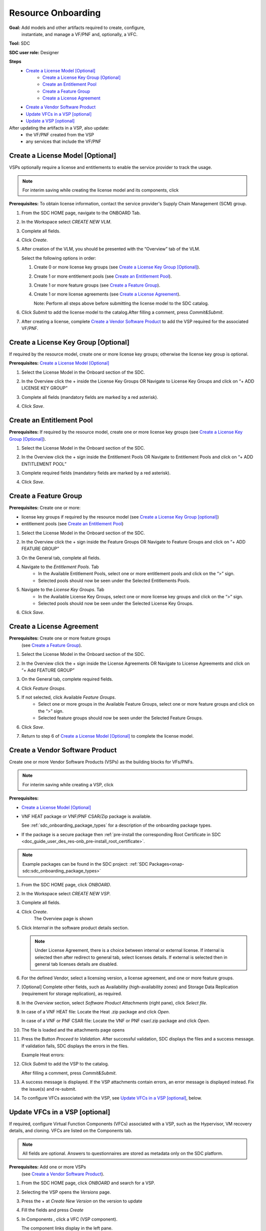 .. This work is licensed under a Creative Commons Attribution 4.0
.. International License. http://creativecommons.org/licenses/by/4.0
.. Copyright 2019 ONAP Contributors. All rights reserved.

.. _doc_guide_user_des_res-onb:

Resource Onboarding
===================
**Goal:** Add models and other artifacts required to create, configure,
          instantiate, and manage a VF/PNF and, optionally, a VFC.

**Tool:** SDC

**SDC user role:** Designer

|image0|

**Steps**
    * `Create a License Model [Optional]`_
        * `Create a License Key Group [Optional]`_
        * `Create an Entitlement Pool`_
        * `Create a Feature Group`_
        * `Create a License Agreement`_
    * `Create a Vendor Software Product`_
    * `Update VFCs in a VSP [optional]`_
    * `Update a VSP [optional]`_

After updating the artifacts in a VSP, also update:
    * the VF/PNF created from the VSP
    * any services that include the VF/PNF

|image1|

.. _doc_guide_user_des_res-onb_cre-lic:

Create a License Model [Optional]
---------------------------------

VSPs optionally require a license and entitlements to enable the service
provider to track the usage.

.. note::
   For interim saving while creating the license model and its components, click |image2|

**Prerequisites:** To obtain license information, contact the service
provider's Supply Chain Management (SCM) group.


#. From the SDC HOME page, navigate to the ONBOARD Tab.

   |image11|

#. In the Workspace select *CREATE NEW VLM*.

   |image12|

#. Complete all fields.
#. Click *Create*.
#. After creation of the VLM, you should be presented with the “Overview” tab of the VLM.

   |image13|

   Select the following options in order:

   #. Create 0 or more license key groups (see
      `Create a License Key Group [Optional]`_).
   #. Create 1 or more entitlement pools (see `Create an Entitlement Pool`_).
   #. Create 1 or more feature groups (see `Create a Feature Group`_).
   #. Create 1 or more license agreements (see `Create a License Agreement`_).

      Note: Perform all steps above before submitting the license model to
      the SDC catalog.

   |image14|

#. Click *Submit* to add the license model to the catalog.After filling a comment, press *Commit&Submit*.

   |image15|

#. After creating a license, complete `Create a Vendor Software Product`_ to
   add the VSP required for the associated VF/PNF.


Create a License Key Group [Optional]
-------------------------------------

If required by the resource model, create one or more license key groups;
otherwise the license key group is optional.

**Prerequisites:** `Create a License Model [Optional]`_

#. Select the License Model in the Onboard section of the SDC.
#. In the Overview click the + inside the License Key Groups OR Navigate to License Key Groups and click on “+ ADD LICENSE KEY GROUP”

   |image4|

#. Complete all fields (mandatory fields are marked by a red asterisk).
#. Click *Save*.

Create an Entitlement Pool
--------------------------

**Prerequisites:** If required by the resource model, create one or more
license key groups (see
`Create a License Key Group [Optional]`_).

#. Select the License Model in the Onboard section of the SDC.
#. In the Overview click the + sign inside the Entitlement Pools OR Navigate to Entitlement Pools and click on “+ ADD ENTITLEMENT POOL”

   |image5|

#. Complete required fields (mandatory fields are marked by a red asterisk).
#. Click *Save*.

Create a Feature Group
----------------------

**Prerequisites:** Create one or more:

* license key groups if required by the resource model
  (see `Create a License Key Group [optional]`_)
* entitlement pools (see `Create an Entitlement Pool`_)

#. Select the License Model in the Onboard section of the SDC.
#. In the Overview click the + sign inside the Feature Groups OR Navigate to Feature Groups and click on “+ ADD FEATURE GROUP”

   |image6|

#. On the General tab, complete all fields.
#. Navigate to the *Entitlement Pools*. Tab
    * In the Available Entitlement Pools, select one or more entitlement pools and click on the “>” sign.
    * Selected pools should now be seen under the Selected Entitlements Pools.
#. Navigate to the *License Key Groups*. Tab
    * In the Available License Key Groups, select one or more license key groups and click on the “>” sign.
    * Selected pools should now be seen under the Selected License Key Groups.
#. Click *Save*.

Create a License Agreement
--------------------------

**Prerequisites:** Create one or more feature groups
                   (see `Create a Feature Group`_).

#. Select the License Model in the Onboard section of the SDC.
#. In the Overview click the + sign inside the License Agreements OR Navigate to License Agreements and click on “+ Add FEATURE GROUP”

   |image7|

#. On the General tab, complete required fields.
#. Click *Feature Groups*.
#. If not selected, click Available *Feature Groups*.
    * Select one or more groups in the Available Feature Groups, select one or more feature groups and click on the “>” sign.
    * Selected feature groups should now be seen under the Selected Feature Groups.
#. Click *Save*.
#. Return to step 6 of `Create a License Model [Optional]`_ to complete the license model.

.. _doc_guide_user_des_res-onb_cre-vsp:

Create a Vendor Software Product
--------------------------------

Create one or more Vendor Software Products (VSPs) as the building blocks
for VFs/PNFs.

.. note::
   For interim saving while creating a VSP, click |image2|

**Prerequisites:**

* `Create a License Model [Optional]`_
* VNF HEAT package or VNF/PNF CSAR/Zip package is available.

  See :ref:`sdc_onboarding_package_types` for a description
  of the onboarding package types.
* If the package is a secure package then :ref:`pre-install the corresponding Root Certificate in SDC <doc_guide_user_des_res-onb_pre-install_root_certificate>`.

.. note::
   Example packages can be found in the SDC project: :ref:`SDC Packages<onap-sdc:sdc_onboarding_package_types>`

#. From the SDC HOME page, click *ONBOARD*.

   |image11|

#. In the Workspace select *CREATE NEW VSP*.

   |image21|

#. Complete all fields.
#. Click *Create*.
     The Overview page is shown

   |image22|

#. Click *Internal* in the software product details section.

   .. note::
     Under License Agreement, there is a choice between internal or external license.
     If internal is selected then after redirect to general tab, select licenses details.
     If external is selected then in general tab licenses details are disabled.

#. For the defined Vendor, select a licensing version, a license agreement,
   and one or more feature groups.

   |image23|

#. [Optional] Complete other fields, such as Availability (high-availability
   zones) and Storage Data Replication (requirement for storage replication),
   as required.
#. In the *Overview* section, select *Software Product Attachments*
   (right pane), click *Select file*.
#. In case of a VNF HEAT file: Locate the Heat .zip package and click *Open*.

   In case of a VNF or PNF CSAR file: Locate the VNF or PNF csar/.zip package
   and click *Open*.
#. The file is loaded and the attachments page opens

   |image24|

#. Press the Button *Proceed to Validation*. After successful validation, SDC
   displays the files and a success message. If validation fails, SDC displays
   the errors in the files.

   Example Heat errors:

   |image9|

#. Click *Submit* to add the VSP to the catalog.

   After filling a comment, press *Commit&Submit*.
#. A success message is displayed. If the VSP attachments contain errors, an
   error message is displayed instead. Fix the issue(s) and re-submit.
#. To configure VFCs associated with the VSP, see
   `Update VFCs in a VSP [optional]`_, below.


.. _doc_guide_user_des_res-onb_upd-vfc:

Update VFCs in a VSP [optional]
-------------------------------

If required, configure Virtual Function Components (VFCs) associated with a
VSP, such as the Hypervisor, VM recovery details, and cloning. VFCs are listed
on the Components tab.

.. note::
  All fields are optional. Answers to questionnaires are stored as metadata
  only on the SDC platform.

**Prerequisites:** Add one or more VSPs
                   (see `Create a Vendor Software Product`_).

#. From the SDC HOME page, click *ONBOARD* and search for a VSP.
#. Selecting the VSP opens the *Versions* page.

   |image25|

#. Press the + at *Create New Version* on the version to update

   |image26|

#. Fill the fields and press *Create*
#. In Components , click a VFC (VSP component).

   The component links display in the left pane.
#. Click *General* to view and edit general parameters such as hypervisor,
   image format, VM recovery details, and DNS configuration.
#. Click *Compute* to view and edit VM parameters such as the number of VMs
   required for a VFC instance and persistent storage/volume size.
#. Click *High Availability & Load Balancing* to answer questions related
   to VM availability and load balancing.
#. Click *Networks* to view or edit parameters related to network capacity
   and interfaces.

   .. note::
     Click an interface to view or edit it. A dialog box displays similar
     to the figure below.

   |image10|

#. Click *Storage* to configure storage information, such as backup type,
   storage size, and logging.
#. Click *Process Details*, click *Add Component Process Details*, and complete
   the *Create New Process Details* dialog box.

   Use Process Details to identify
   the processes and configuration associated with VFCs.
#. Click *Monitoring* to upload MIB or JSON files for SNMP traps and polling.
#. To update the VSP, click *Submit*

   After filling a comment, press *Commit&Submit* and the
   new version is certified.

.. _doc_guide_user_des_res-onb_upd-vsp:

Update a VSP [optional]
-----------------------

Upload a new onboarding package to a VSP. Afterward, update the VF/PNF and service.

**Prerequisites:** Add one or more VSPs
                   (see `Create a Vendor Software Product`_).

#. From the SDC HOME page, click *ONBOARD* and search for a VSP.
#. Selecting the VSP opens the *Versions* page.

   |image25|

#. Press the + at *Create New Version* on the version to update

   |image26|

#. Fill the fields and press *Create*
#. In Software Product Attachments (right pane), click *Select file*.
#. In case of a VNF HEAT file: Locate the Heat .zip package and click *Open*.

   In case of a VNF or PNF CSAR file: Locate the VNF or PNF csar/.zip package
   and click *Open*.

    SDC warns that uploading a new package erases existing data.
#. Click *Continue* to upload the new package.
#. The file is loaded and the attachments page opens

   |image24|

#. Press the Button *Proceed to Validation*. After successful validation, SDC
   displays the files and a success message. If validation fails, SDC displays
   the errors in the files.

   Example Heat errors:

   |image9|

#. Click *Submit* to add the new VSP version to the catalog.
    After filling a comment, press *Commit&Submit* and the
    new version is certified.
#. After updating the VSP:

   #. Upload the VSP to the Vf/PNF
      (see steps 3 to 5 in :ref:`doc_guide_user_des_vf-cre`).
   #. Update the VF/PNF version in services that include the VF/PNF (see step 4
       in :ref:`doc_guide_user_des_ser-des`).

.. _doc_guide_user_des_res-onb_pre-install_root_certificate:

Pre-Install Root Certificate in SDC [only needed for secure package]
--------------------------------------------------------------------
SDC supports the onboarding of packages that are secured according to security option 2 in ETSI NFV-SOL 004v2.6.1.

During onboarding, SDC will validate the authenticity and integrity of a secure package. To enable this validation,
the root certificate corresponding to the certificate included in the package needs to be available to SDC.
This is currently done by uploading the root certificate to the following default directory location::

   /dockerdata-nfs/{{ .Release.Name }}/sdc/onbaording/cert

.. note::
   The directory listed above is mapped to the following directory in the onboarding pod (sdc-onboarding-be)
   ::

      /var/lib/jetty/cert

   so it is also possible to copy the root certificate directly to this directory in the pod.

The location where the root certificate is uploaded is configurable. The relevant parameters are described in
the *cert* block in the following values file::

   <path_to_oom_kubernetes>/sdc/charts/sdc-onboarding-be/values.yaml


.. |image0| image:: media/sdro-resource-onboarding-workflow.png

.. |image1| image:: media/sdro-vsp-service-workflow.png

.. |image2| image:: media/sdro-sdc_vsp_save.png

.. |image3| image:: media/sdro-license-creation.png

.. |image4| image:: media/sdro-license-keygroup.png

.. |image5| image:: media/sdro-entitlement-pool.png

.. |image6| image:: media/sdro-feature-group.png

.. |image7| image:: media/sdro-license-agreement.png

.. |image8| image:: media/sdro-software-product.png

.. |image9| image:: media/sdro-design_onboardvsp_heaterrors.png

.. |image10| image:: media/sdro-edit-nic.png

.. |image11| image:: media/sdro-new-vlm.png

.. |image12| image:: media/sdro-new-vlm-dialog.png

.. |image13| image:: media/sdro-new-vlm-overview.png

.. |image14| image:: media/sdro-license-model.png

.. |image15| image:: media/sdro-license-model-submit.png

.. |image21| image:: media/sdro-new-vsp.png

.. |image22| image:: media/sdro-new-vsp-overview.png

.. |image23| image:: media/sdro-new-vsp-general.png

.. |image24| image:: media/sdro-new-vsp-attachments.png

.. |image25| image:: media/sdro-vsp-version.png

.. |image26| image:: media/sdro-vsp-version-dialog.png
